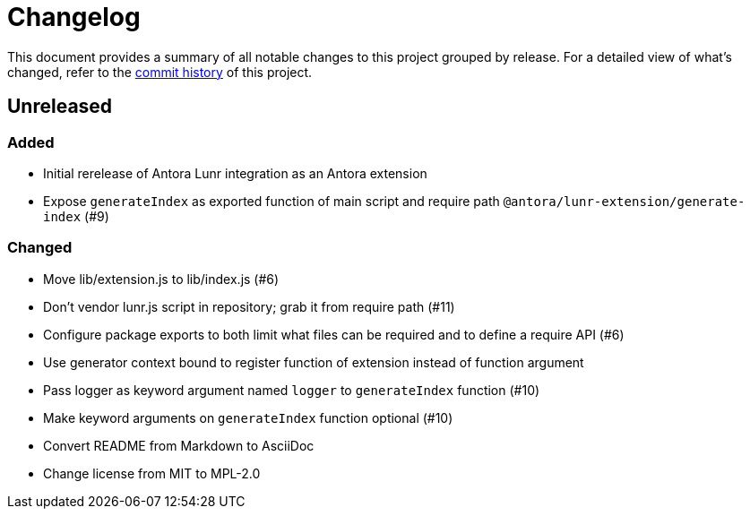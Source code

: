 = Changelog
:url-repo: https://gitlab.com/antora/antora-lunr-extension

This document provides a summary of all notable changes to this project grouped by release.
For a detailed view of what's changed, refer to the {url-repo}/commits[commit history] of this project.

== Unreleased

=== Added

* Initial rerelease of Antora Lunr integration as an Antora extension
* Expose `generateIndex` as exported function of main script and require path `@antora/lunr-extension/generate-index` (#9)

=== Changed

* Move lib/extension.js to lib/index.js (#6)
* Don't vendor lunr.js script in repository; grab it from require path (#11)
* Configure package exports to both limit what files can be required and to define a require API (#6)
* Use generator context bound to register function of extension instead of function argument
* Pass logger as keyword argument named `logger` to `generateIndex` function (#10)
* Make keyword arguments on `generateIndex` function optional (#10)
* Convert README from Markdown to AsciiDoc
* Change license from MIT to MPL-2.0
